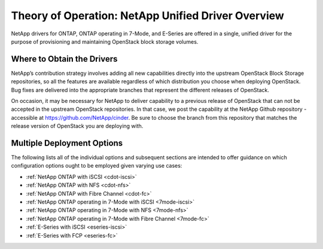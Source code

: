 .. _netapp_ontap_unified_driver_overview:

Theory of Operation: NetApp Unified Driver Overview
==================================================================

NetApp drivers for ONTAP, ONTAP operating in 7-Mode, and E-Series
are offered in a single, unified driver for the purpose of
provisioning and maintaining OpenStack block storage volumes.

Where to Obtain the Drivers
---------------------------

NetApp’s contribution strategy involves adding all new capabilities
directly into the upstream OpenStack Block Storage repositories, so all
the features are available regardless of which distribution you choose
when deploying OpenStack. Bug fixes are delivered into the appropriate
branches that represent the different releases of OpenStack.

On occasion, it may be necessary for NetApp to deliver capability to a
previous release of OpenStack that can not be accepted in the upstream
OpenStack repositories. In that case, we post the capability at the
NetApp Github repository - accessible at
https://github.com/NetApp/cinder. Be sure to choose the branch from this
repository that matches the release version of OpenStack you are
deploying with.

Multiple Deployment Options
---------------------------

The following lists all of the individual options and subsequent
sections are intended to offer guidance on which configuration options
ought to be employed given varying use cases:

-  :ref:`NetApp ONTAP with
   iSCSI <cdot-iscsi>`

-  :ref:`NetApp ONTAP with
   NFS <cdot-nfs>`

-  :ref:`NetApp ONTAP with Fibre
   Channel <cdot-fc>`

-  :ref:`NetApp ONTAP operating in 7-Mode with
   iSCSI <7mode-iscsi>`

-  :ref:`NetApp ONTAP operating in 7-Mode with
   NFS <7mode-nfs>`

-  :ref:`NetApp ONTAP operating in 7-Mode with Fibre
   Channel <7mode-fc>`

-  :ref:`E-Series with iSCSI <eseries-iscsi>`

-  :ref:`E-Series with FCP <eseries-fc>`
